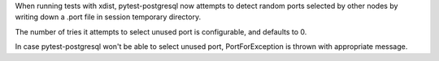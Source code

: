 When running tests with xdist, pytest-postgresql now attempts to detect random ports
selected by other nodes by writing down a .port file in session temporary directory.

The number of tries it attempts to select unused port is configurable,
and defaults to 0.

In case pytest-postgresql won't be able to select unused port,
PortForException is thrown with appropriate message.
